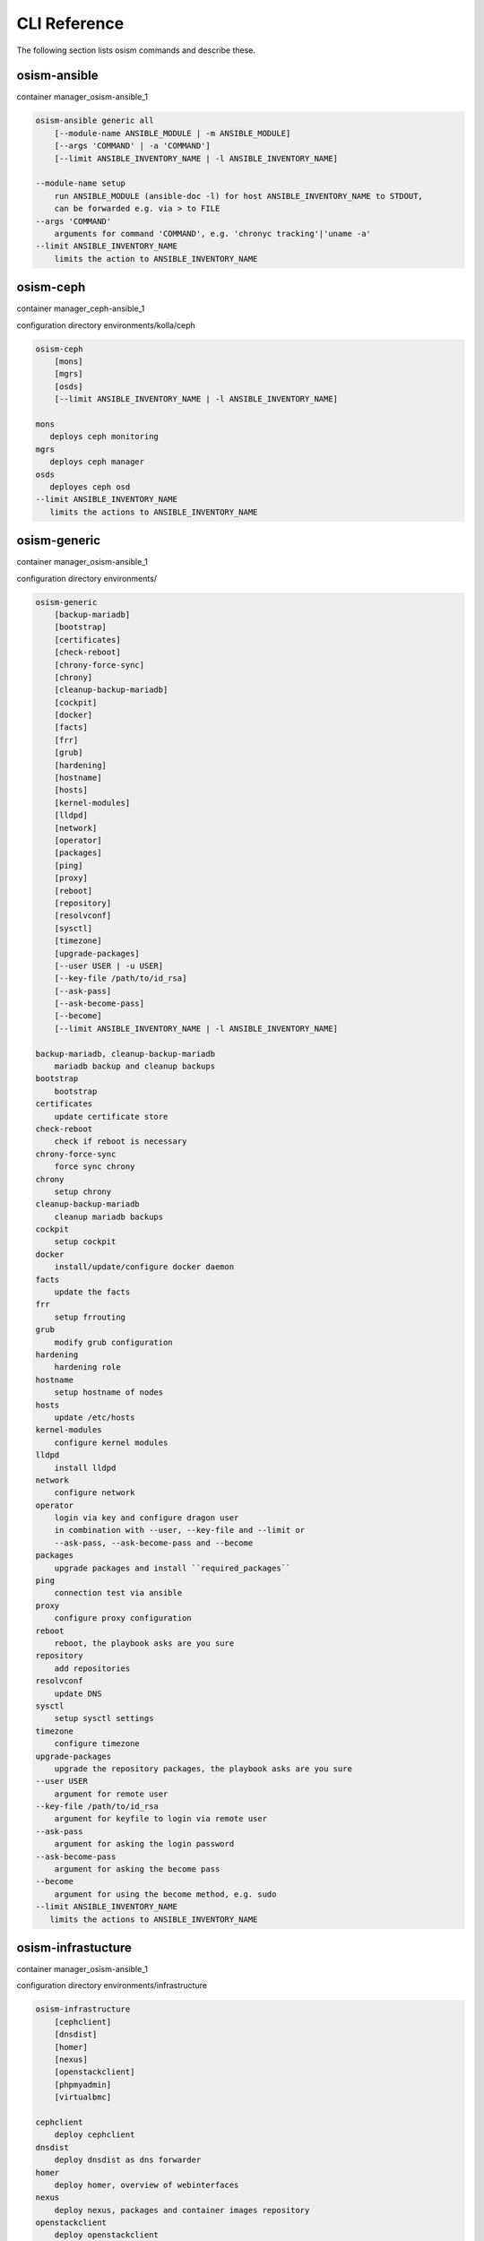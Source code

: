 =============
CLI Reference
=============

The following section lists osism commands and describe these.

osism-ansible
=============

container manager_osism-ansible_1

.. code-block:: console

   osism-ansible generic all
       [--module-name ANSIBLE_MODULE | -m ANSIBLE_MODULE]
       [--args 'COMMAND' | -a 'COMMAND']
       [--limit ANSIBLE_INVENTORY_NAME | -l ANSIBLE_INVENTORY_NAME]

   --module-name setup
       run ANSIBLE_MODULE (ansible-doc -l) for host ANSIBLE_INVENTORY_NAME to STDOUT,
       can be forwarded e.g. via > to FILE
   --args 'COMMAND'
       arguments for command 'COMMAND', e.g. 'chronyc tracking'|'uname -a'
   --limit ANSIBLE_INVENTORY_NAME
       limits the action to ANSIBLE_INVENTORY_NAME

osism-ceph
==========

container manager_ceph-ansible_1

configuration directory environments/kolla/ceph

.. code-block:: console

   osism-ceph
       [mons]
       [mgrs]
       [osds]
       [--limit ANSIBLE_INVENTORY_NAME | -l ANSIBLE_INVENTORY_NAME]

   mons
      deploys ceph monitoring
   mgrs
      deploys ceph manager
   osds
      deployes ceph osd
   --limit ANSIBLE_INVENTORY_NAME
      limits the actions to ANSIBLE_INVENTORY_NAME

osism-generic
=============

container manager_osism-ansible_1

configuration directory environments/

.. code-block:: console

   osism-generic
       [backup-mariadb]
       [bootstrap]
       [certificates]
       [check-reboot]
       [chrony-force-sync]
       [chrony]
       [cleanup-backup-mariadb]
       [cockpit]
       [docker]
       [facts]
       [frr]
       [grub]
       [hardening]
       [hostname]
       [hosts]
       [kernel-modules]
       [lldpd]
       [network]
       [operator]
       [packages]
       [ping]
       [proxy]
       [reboot]
       [repository]
       [resolvconf]
       [sysctl]
       [timezone]
       [upgrade-packages]
       [--user USER | -u USER]
       [--key-file /path/to/id_rsa]
       [--ask-pass]
       [--ask-become-pass]
       [--become]
       [--limit ANSIBLE_INVENTORY_NAME | -l ANSIBLE_INVENTORY_NAME]

   backup-mariadb, cleanup-backup-mariadb
       mariadb backup and cleanup backups
   bootstrap
       bootstrap
   certificates
       update certificate store
   check-reboot
       check if reboot is necessary
   chrony-force-sync
       force sync chrony
   chrony
       setup chrony
   cleanup-backup-mariadb
       cleanup mariadb backups
   cockpit
       setup cockpit
   docker
       install/update/configure docker daemon
   facts
       update the facts
   frr
       setup frrouting
   grub
       modify grub configuration
   hardening
       hardening role
   hostname
       setup hostname of nodes
   hosts
       update /etc/hosts
   kernel-modules
       configure kernel modules
   lldpd
       install lldpd
   network
       configure network
   operator
       login via key and configure dragon user
       in combination with --user, --key-file and --limit or
       --ask-pass, --ask-become-pass and --become
   packages
       upgrade packages and install ``required_packages``
   ping
       connection test via ansible
   proxy
       configure proxy configuration
   reboot
       reboot, the playbook asks are you sure
   repository
       add repositories
   resolvconf
       update DNS
   sysctl
       setup sysctl settings
   timezone
       configure timezone
   upgrade-packages
       upgrade the repository packages, the playbook asks are you sure
   --user USER
       argument for remote user
   --key-file /path/to/id_rsa
       argument for keyfile to login via remote user
   --ask-pass
       argument for asking the login password
   --ask-become-pass
       argument for asking the become pass
   --become
       argument for using the become method, e.g. sudo
   --limit ANSIBLE_INVENTORY_NAME
      limits the actions to ANSIBLE_INVENTORY_NAME

osism-infrastucture
===================

container manager_osism-ansible_1

configuration directory environments/infrastructure

.. code-block:: console

   osism-infrastructure
       [cephclient]
       [dnsdist]
       [homer]
       [nexus]
       [openstackclient]
       [phpmyadmin]
       [virtualbmc]

   cephclient
       deploy cephclient
   dnsdist
       deploy dnsdist as dns forwarder
   homer
       deploy homer, overview of webinterfaces
   nexus
       deploy nexus, packages and container images repository
   openstackclient
       deploy openstackclient
   phpmyadmin
       deploy phpmyadmin
   virtualbmc
       deploy virtualbmc, bmc to libvirt

osism-kolla
===========

container manager_kolla-ansible_1

configuration directory environments/kolla

.. code-block:: console

   osism-kolla
       [deploy SERVICE]
       [pull SERVICE]
       [reconfigure SERVICE]
       [refresh-containers SERVICE]
       [stop SERVICE]
       [upgrade SERVICE]

   deploy
       deploy SERVICE like common, keystone, nova, neutron
   pull
       pull container image for SERVICE
   reconfigure
       reconfigure SERVICE, e.g. configuration change
   refresh-containers
       update container images of SERVICE
   stop
       stop SERVICE
   upgrade
       upgrade SERVICE, e.g. Wallaby -> Xena

osism-manager
=============

container manager_osism-ansible_1

configuration directory environments/manager/

.. code-block:: console

   osism-manager
       [bifrost-command]
       [bifrost-deploy]
       [configuration]
       [netbox]
       [manager]

   bifrost-command
       wrap the commands in openstackclient commands
   bifrost-deploy
       deploy bifrost
   configuration
       get the latest git data for osism
   netbox
       deploy netbox
   manager
       deploy/update manager, twice vault pw
   prefix
       please use environment variables for Ansible configuration like
       ANSIBLE_ASK_VAULT_PASS=True, e.g.
       ANSIBLE_ASK_VAULT_PASS=True osism-manager manager
   ansible options
       or use the ansible options, like -k, -K or -b

osism-mirror
============

.. note::

    Only in old versions of OSISM

container manager_osism-ansible_1

configuration directory environments/infrastructure

.. code-block:: console

   osism-mirror
       [images]
       [packages]

   images
       synchronize images
   packages
       synchronize packages

osism-monitoring
================

container manager_osism-ansible_1

configuration directory environments/monitoring

.. code-block:: console

   osism-monitoring
       [monitoring] - old OSISM version
       [netdata]
       [openstack-health-monitor]
       [prometheus] - old OSISM version
       [prometheus-exporter] - old OSISM version
       [remove-netdata]
       [remove-zabbix-agent]

   monitoring
       deploy monitoring, e.g. netdata, zabbix
   netdata
       deploy netdata
   openstack-health-monitor
       deploy openstack-health-monitor
   prometheus
       deploy prometheus, only in older version of OSISM
   prometheus-exporter
       deploy prometheus-exporter, only in older version of OSISM
   remove-netdata
       removes netdata
   remove-zabbix-agent
       removes zabbix agent

osism-openstack
===============

.. note::

    Only in old versions of OSISM

container manager_osism-ansible_1

configuration directory environments/openstack

.. code-block:: console

   osism-openstack
       [nova-aggregates]
       [nova-flavors]
       [glance-images]

   nova-aggregates
       configure nova aggregates, for older version of OSISM
   nova-flavors
       configure nova flavors, for older version of OSISM
   glance-images
       configure glance images, for older version of OSISM

osism-run
=========

osism-run is for all additional roles, not included in OSISM

container manager_osism-ansible_1

configuration directory environments/custom , environments/proxmox

.. code-block:: console

   osism-run
       [custom]
       [proxmox]

   proxmox
       manage proxmox role
   custom force-timesync
       force NTP sync via chrony
   custom personalized-accounts
       runs playbook for configuring personalized accounts

https://docs.osism.tech/operations/generic.html#run-commands

osism-run-without-secrets
=========================

run playbooks without vault access

.. code-block:: console

   dragon@controller:~$ cat /etc/cron.d/osism
   INTERACTIVE="false"
   #Ansible: gather facts
   15 */6 * * * dragon /usr/local/bin/osism-run-without-secrets generic facts
